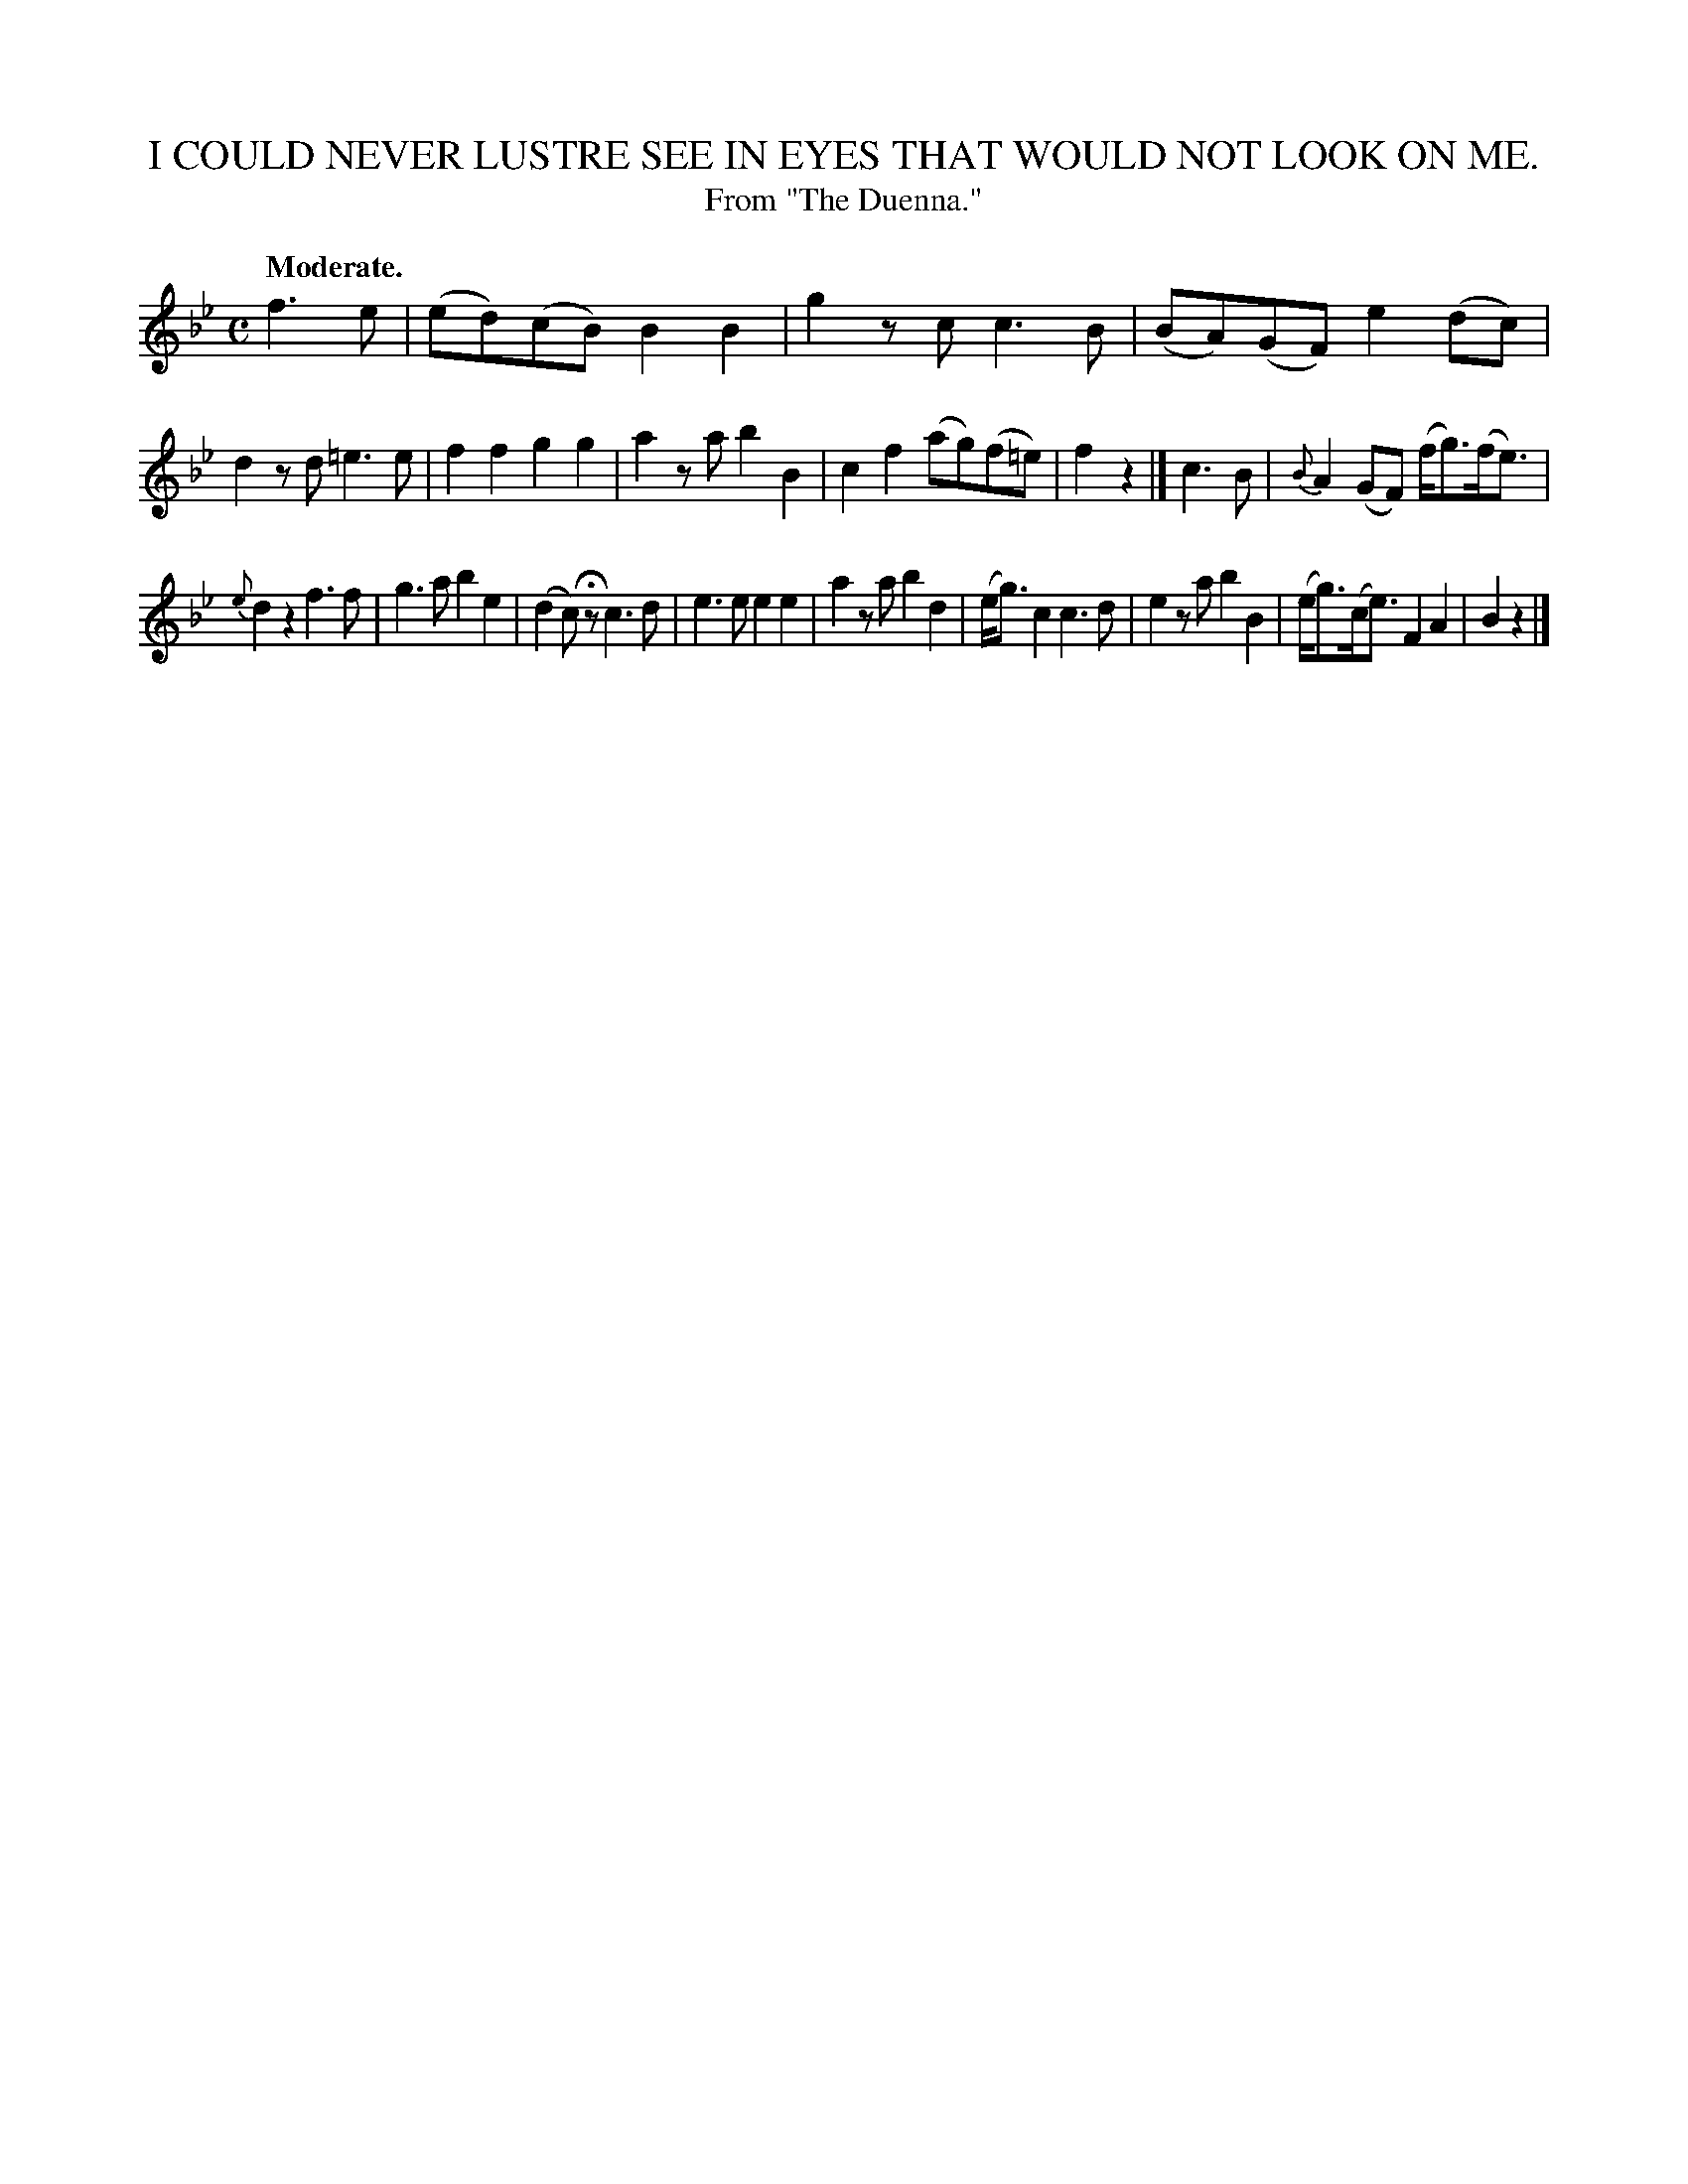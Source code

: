 X: 20271
T: I COULD NEVER LUSTRE SEE IN EYES THAT WOULD NOT LOOK ON ME.
T: From "The Duenna."
Q: "Moderate."
%R: air, march, reel
B: W. Hamilton "Universal Tune-Book" Vol. 2 Glasgow 1846 p.27 #1
S: http://s3-eu-west-1.amazonaws.com/itma.dl.printmaterial/book_pdfs/hamiltonvol2web.pdf
Z: 2016 John Chambers <jc:trillian.mit.edu>
M: C
L: 1/8
K: Bb
%%stretchstaff 0
% - - - - - - - - - - - - - - - - - - - - - - - - -
f3e |\
(ed)(cB) B2B2 | g2zc c3B |\
(BA)(GF) e2(dc) | d2zd =e3e |\
f2f2 g2g2 | a2za b2B2 |\
c2f2 (ag)(f=e) | f2z2 |]\
c3B |\
{B}A2(GF) (f<g)(f<e) |
{e}d2z2 f3f |\
g3a b2e2 | (d2c)Hz c3d |\
e3e e2e2 | a2za b2d2 |\
(e<g)c2 c3d | e2za b2B2 |\
(e<g)(c<e) F2A2 | B2 z2 |]
% - - - - - - - - - - - - - - - - - - - - - - - - -

